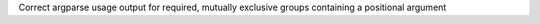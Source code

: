Correct argparse usage output for required, mutually exclusive groups containing a positional argument
